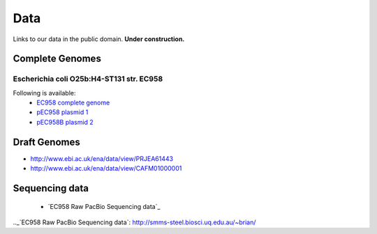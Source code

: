 Data
====

Links to our data in the public domain. **Under construction.**


Complete Genomes
----------------

Escherichia coli O25b:H4-ST131 str. EC958 
~~~~~~~~~~~~~~~~~~~~~~~~~~~~~~~~~~~~~~~~~



Following is available:
    * `EC958 complete genome`_
    * `pEC958 plasmid 1`_
    * `pEC958B plasmid 2`_

.. _`EC958 complete genome`: ../static/downloads/EC958.chr.complete.embl
.. _`pEC958 plasmid 1`: ../static/downloads/pEC958.complete.embl
.. _`pEC958B plasmid 2`: ../static/downloads/pEC958B.complete.embl


Draft Genomes
-------------

* http://www.ebi.ac.uk/ena/data/view/PRJEA61443
* http://www.ebi.ac.uk/ena/data/view/CAFM01000001

Sequencing data
---------------
   * `EC958 Raw PacBio Sequencing data`_
   
.._`EC958 Raw PacBio Sequencing data`: http://smms-steel.biosci.uq.edu.au/~brian/   


